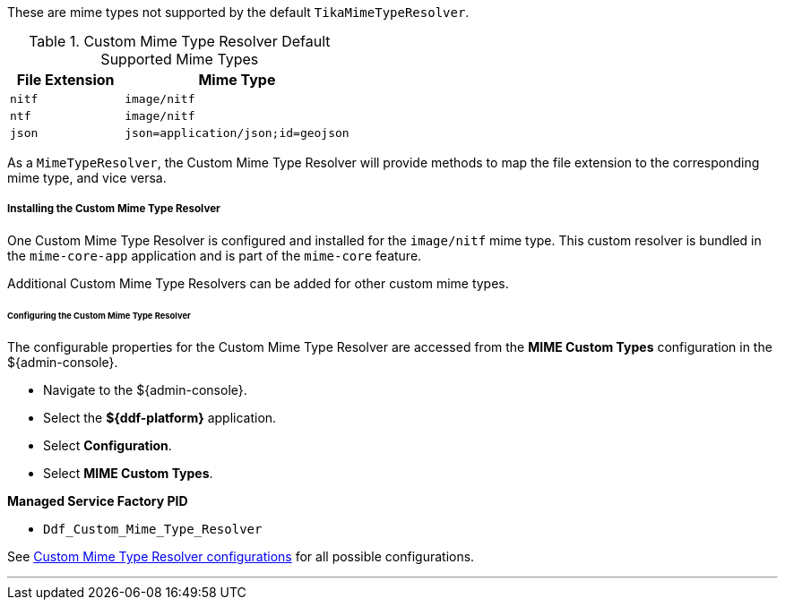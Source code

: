 :title: Custom Mime Type Resolver
:type: mimeTypeResolver
:status: published
:link: _custom_mime_type_resolver
:summary: The Custom Mime Type Resolver is a `MimeTypeResolver` that defines the custom mime types that ${branding} will support.

These are mime types not supported by the default `TikaMimeTypeResolver`.

.Custom Mime Type Resolver Default Supported Mime Types
[cols="1m,2m" options="header"]
|===

|File Extension
|Mime Type

|nitf
|image/nitf

|ntf
|image/nitf

|json
|json=application/json;id=geojson

|===

As a `MimeTypeResolver`, the Custom Mime Type Resolver will provide methods to map the file extension to the corresponding mime type, and vice versa.

===== Installing the Custom Mime Type Resolver

One Custom Mime Type Resolver is configured and installed for the `image/nitf` mime type.
This custom resolver is bundled in the `mime-core-app` application and is part of the `mime-core` feature.

Additional Custom Mime Type Resolvers can be added for other custom mime types.

====== Configuring the Custom Mime Type Resolver

The configurable properties for the Custom Mime Type Resolver are accessed from the *MIME Custom Types* configuration in the ${admin-console}.

* Navigate to the ${admin-console}.
* Select the *${ddf-platform}* application.
* Select *Configuration*.
* Select *MIME Custom Types*.

*Managed Service Factory PID*

* `Ddf_Custom_Mime_Type_Resolver`

See <<{application-prefix}DDF_Custom_Mime_Type_Resolver,Custom Mime Type Resolver configurations>> for all possible configurations.

'''
